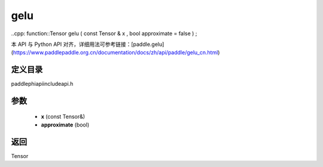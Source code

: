 .. _cn_api_paddle_experimental_gelu:

gelu
-------------------------------

..cpp: function::Tensor gelu ( const Tensor & x , bool approximate = false ) ;


本 API 与 Python API 对齐，详细用法可参考链接：[paddle.gelu](https://www.paddlepaddle.org.cn/documentation/docs/zh/api/paddle/gelu_cn.html)

定义目录
:::::::::::::::::::::
paddle\phi\api\include\api.h

参数
:::::::::::::::::::::
	- **x** (const Tensor&)
	- **approximate** (bool)

返回
:::::::::::::::::::::
Tensor
